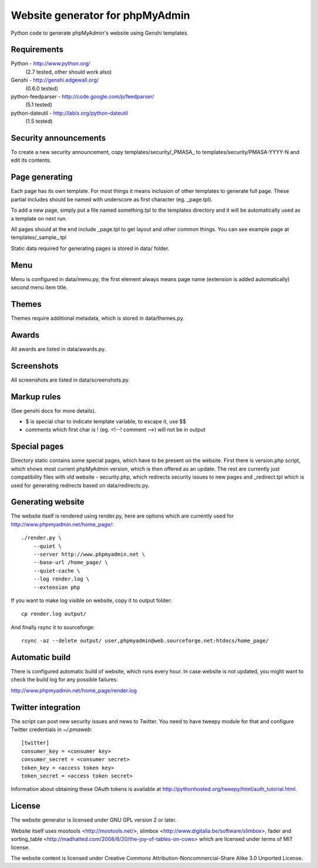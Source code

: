Website generator for phpMyAdmin
================================

Python code to generate phpMyAdmin's website using Genshi templates.

Requirements
------------

Python - http://www.python.org/
    (2.7 tested, other should work also)
Genshi -  http://genshi.edgewall.org/
    (0.6.0 tested)
python-feedparser - http://code.google.com/p/feedparser/
    (5.1 tested)
python-dateutil - http://labix.org/python-dateutil
    (1.5 tested)


Security announcements
----------------------

To create a new security announcement, copy templates/security/_PMASA_ to
templates/security/PMASA-YYYY-N and edit its contents.


Page generating
---------------

Each page has its own template. For most things it means inclusion of
other templates to generate full page. These partial includes should be
named with underscore as first character (eg. _page.tpl).

To add a new page, simply put a file named something.tpl to the templates 
directory and it will be automatically used as a template on next run.

All pages should at the end include _page.tpl to get layout and other
common things. You can see example page at templates/_sample_.tpl

Static data required for generating pages is stored in data/ folder.

Menu
----

Menu is configured in data/menu.py, the first element always means page name
(extension is added automatically) second menu item title.


Themes
------

Themes require additional metadata, which is stored in data/themes.py.


Awards
------

All awards are listed in data/awards.py.


Screenshots
-----------

All screenshots are listed in data/screenshots.py.


Markup rules
------------

(See genshi docs for more details).

- $ is special char to indicate template variable, to escape it, use $$
- comments which first char is ! (eg. <!--! comment -->) will not be in output


Special pages
-------------

Directory static contains some special pages, which have to be present
on the website. First there is version.php script, which shows most
current phpMyAdmin version, which is then offered as an update. The rest
are currently just compatibility files with old website - security.php,
which redirects security issues to new pages and _redirect.tpl which is
used for generating redirects based on data/redirects.py.


Generating website
------------------

The website itself is rendered using render.py, here are options which
are currently used for http://www.phpmyadmin.net/home_page/::

    ./render.py \
        --quiet \
        --server http://www.phpmyadmin.net \
        --base-url /home_page/ \
        --quiet-cache \
        --log render.log \
        --extension php

If you want to make log visible on website, copy it to output folder::

    cp render.log output/

And finally rsync it to sourceforge::

    rsync -az --delete output/ user,phpmyadmin@web.sourceforge.net:htdocs/home_page/

Automatic build
---------------

There is configured automatic build of website, which runs every hour.
In case website is not updated, you might want to check the build log
for any possible failures:

http://www.phpmyadmin.net/home_page/render.log

Twitter integration
-------------------

The script can post new security issues and news to Twitter. You need to have
tweepy module for that and configure Twitter credentials in `~/.pmaweb`::

    [twitter]
    consumer_key = <consumer key>
    consumer_secret = <consumer secret>
    token_key = <access token key>
    token_secret = <access token secret>

Information about obtaining these OAuth tokens is available at 
http://pythonhosted.org/tweepy/html/auth_tutorial.html.

License
-------

The website generator is licensed under GNU GPL version 2 or later.

Website itself uses mootools <http://mootools.net/>, slimbox
<http://www.digitalia.be/software/slimbox>, fader and sorting_table
<http://madhatted.com/2008/6/20/the-joy-of-tables-on-cows> which are
licensed under terms of MIT license.

The website content is licensed under Creative Commons
Attribution-Noncommercial-Share Alike 3.0 Unported License.
